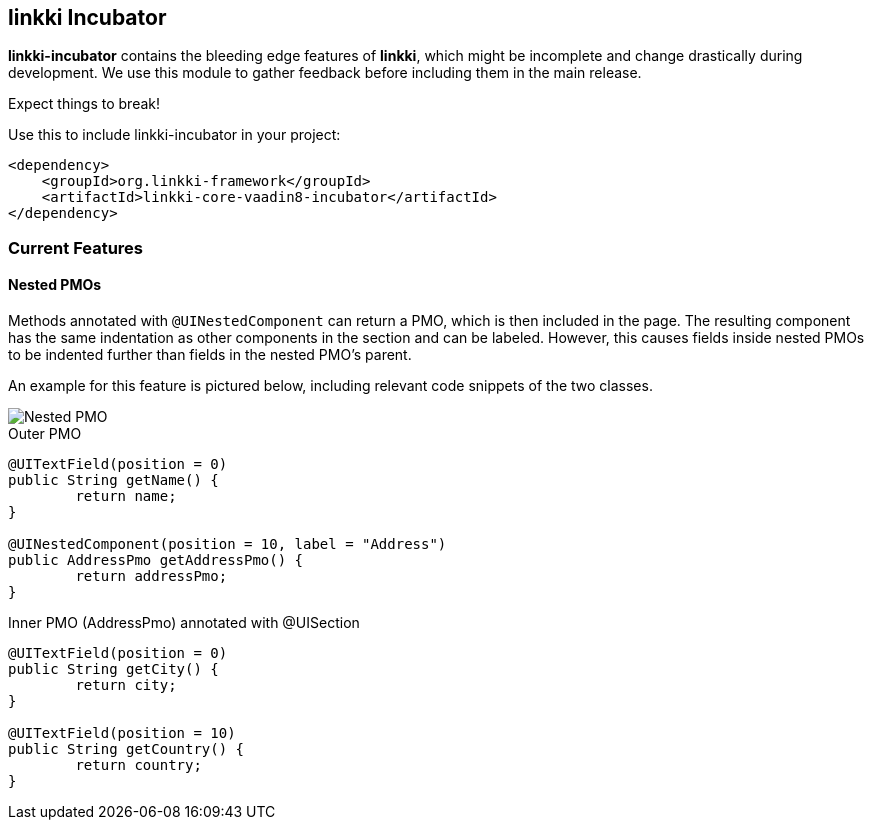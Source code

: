 :jbake-title: linkki Incubator
:jbake-type: chapter
:jbake-status: published
:jbake-order: 96

[[linkki-incubator]]
== linkki Incubator

*linkki-incubator* contains the bleeding edge features of *linkki*, which might be incomplete and change drastically during development. We use this module to gather feedback before including them in the main release.

Expect things to break!

.Use this to include linkki-incubator in your project:
[source,xml]
----
<dependency>
    <groupId>org.linkki-framework</groupId>
    <artifactId>linkki-core-vaadin8-incubator</artifactId>
</dependency>
----

=== Current Features

[[nested-pmos]]
==== Nested PMOs

Methods annotated with `@UINestedComponent` can return a PMO, which is then included in the page. The resulting component has the same indentation as other components in the section and can be labeled. However, this causes fields inside nested PMOs to be indented further than fields in the nested PMO's parent.

An example for this feature is pictured below, including relevant code snippets of the two classes.

image::{images}/11_linkki_incubator/nested_pmo.png[Nested PMO]

.Outer PMO
[source,java]
----
@UITextField(position = 0)
public String getName() {
	return name;
}

@UINestedComponent(position = 10, label = "Address")
public AddressPmo getAddressPmo() {
	return addressPmo;
}
----

.Inner PMO (AddressPmo) annotated with @UISection
[source,java]
----
@UITextField(position = 0)
public String getCity() {
	return city;
}

@UITextField(position = 10)
public String getCountry() {
	return country;
}
----